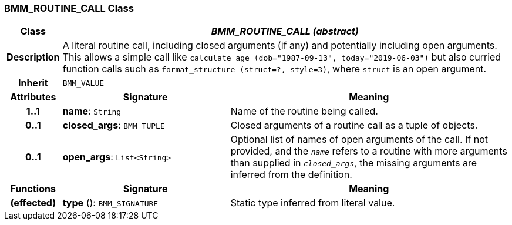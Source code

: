 === BMM_ROUTINE_CALL Class

[cols="^1,3,5"]
|===
h|*Class*
2+^h|*_BMM_ROUTINE_CALL (abstract)_*

h|*Description*
2+a|A literal routine call, including closed arguments (if any) and potentially including open arguments. This allows a simple call like `calculate_age (dob="1987-09-13", today="2019-06-03")` but also curried function calls such as `format_structure (struct=?, style=3)`, where `struct` is an open argument.

h|*Inherit*
2+|`BMM_VALUE`

h|*Attributes*
^h|*Signature*
^h|*Meaning*

h|*1..1*
|*name*: `String`
a|Name of the routine being called.

h|*0..1*
|*closed_args*: `BMM_TUPLE`
a|Closed arguments of a routine call as a tuple of objects.

h|*0..1*
|*open_args*: `List<String>`
a|Optional list of names of open arguments of the call. If not provided, and the `_name_` refers to a routine with more arguments than supplied in `_closed_args_`, the missing arguments are inferred from the definition.
h|*Functions*
^h|*Signature*
^h|*Meaning*

h|(effected)
|*type* (): `BMM_SIGNATURE`
a|Static type inferred from literal value.
|===
